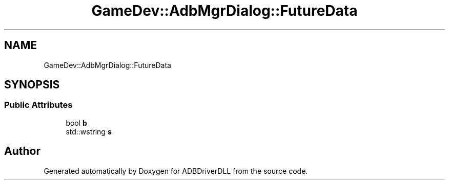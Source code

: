 .TH "GameDev::AdbMgrDialog::FutureData" 3 "Mon Sep 9 2019" "ADBDriverDLL" \" -*- nroff -*-
.ad l
.nh
.SH NAME
GameDev::AdbMgrDialog::FutureData
.SH SYNOPSIS
.br
.PP
.SS "Public Attributes"

.in +1c
.ti -1c
.RI "bool \fBb\fP"
.br
.ti -1c
.RI "std::wstring \fBs\fP"
.br
.in -1c

.SH "Author"
.PP 
Generated automatically by Doxygen for ADBDriverDLL from the source code\&.
